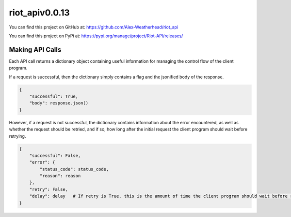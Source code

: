 riot_apiv0.0.13
================

You can find this project on GitHub at: https://github.com/Alex-Weatherhead/riot_api

You can find this project on PyPi at: https://pypi.org/manage/project/Riot-API/releases/

Making API Calls
-----------------

Each API call returns a dictionary object containing useful information for managing the control flow of the client program.

If a request is successful, then the dictionary simply contains a flag and the jsonified body of the response.

.. code:: python

    {
        "successful": True,
        "body": response.json()
    }

However, if a request is not successful, the dictionary contains information about the error encountered, as well as whether the request should be retried, and if so, how long after the initial request the client program should wait before retrying.

.. code:: python

    {
        "successful": False,
        "error": {
            "status_code": status_code,
            "reason": reason
        },
        "retry": False,
        "delay": delay   # If retry is True, this is the amount of time the client program should wait before retrying the request.
    }